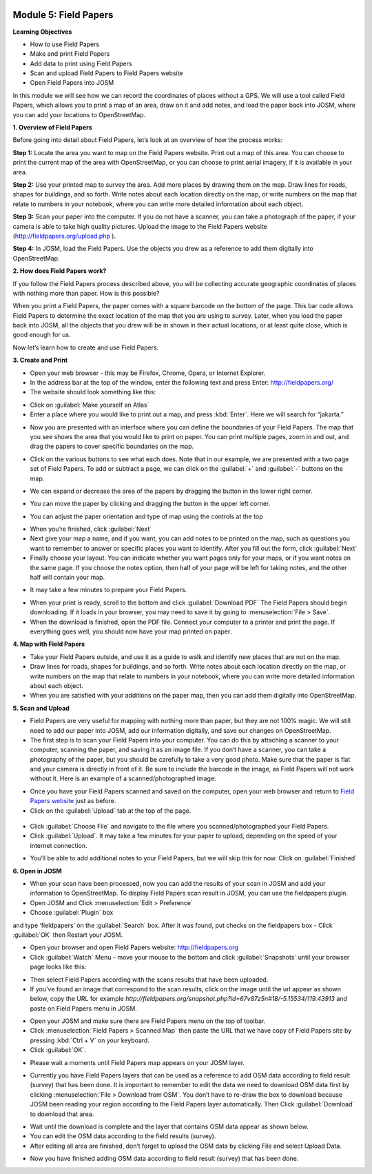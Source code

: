 .. image:: /static/training/beginner/osm/image67.*


Module 5: Field Papers
======================

**Learning Objectives**

- How to use Field Papers
- Make and print  Field Papers
- Add data to print using Field Papers
- Scan and upload Field Papers to Field Papers website
- Open Field Papers into JOSM

In this module we will see how we can record the coordinates of places
without a GPS.  We will use a tool called Field Papers,
which allows you to print a map of an area, draw on it and add notes,
and load the paper back into JOSM, where you can add your locations to
OpenStreetMap.

**1. Overview of Field Papers**

Before going into detail about Field Papers, let’s look at an overview of
how the process works:

**Step 1:**  Locate the area you want to map on the Field Papers website.
Print out a map of this area. You can choose to print the current map of
the area with OpenStreetMap, or you can choose to print aerial imagery,
if it is available in your area.

**Step 2:**  Use your printed map to survey the area. Add more places by
drawing them on the map. Draw lines for roads, shapes for buildings,
and so forth. Write notes about each location directly on the map,
or write numbers on the map that relate to numbers in your notebook,
where you can write more detailed information about each object.

.. image:: /static/training/beginner/osm/image68.*
   :align: center

**Step 3:**  Scan your paper into the computer.  If you do not have a
scanner, you can take a photograph of the paper, if your camera is able to
take high quality pictures.  Upload the image to the Field Papers website
(`http://fieldpapers.org/upload.php <http://fieldpapers.org/upload.php>`_
).

**Step 4:** In JOSM, load the Field Papers.  Use the objects you drew as a
reference to add them digitally into OpenStreetMap.

.. image:: /static/training/beginner/osm/image69.*
   :align: center


**2. How does Field Papers work?**

If you follow the Field Papers process described above,
you will be collecting accurate geographic coordinates of places with
nothing more than paper. How is this possible?

.. image:: /static/training/beginner/osm/image70.*
   :align: center

When you print a Field Papers, the paper comes with a square barcode on the
bottom of the page. This bar code allows Field Papers to determine the
exact location of the map that you are using to survey.  Later,
when you load the paper back into JOSM, all the objects that you drew will
be in shown in their actual locations, or at least quite close,
which is good enough for us.

Now let’s learn how to create and use Field Papers.

**3. Create and Print**

- Open your web browser - this may be Firefox, Chrome, Opera,
  or Internet Explorer.
- In the address bar at the top of the window, enter the following text and
  press Enter: `http://fieldpapers.org/ <http://fieldpapers.org>`_
- The website should look something like this:

.. image:: /static/training/beginner/osm/image71.*
   :align: center

- Click on :guilabel:`Make yourself an Atlas`
- Enter a place where you would like to print out a map,
  and press :kbd:`Enter`.  Here we will search for “jakarta.”

.. image:: /static/training/beginner/osm/image72.*
   :align: center

- Now you are presented with an interface where you can define the
  boundaries of your Field Papers.  The map that you see shows the area that
  you would like to print on paper.  You can print multiple pages,
  zoom in and out, and drag the papers to cover specific boundaries on the
  map.

.. image:: /static/training/beginner/osm/image73.*
   :align: center

- Click on the various buttons to see what each does.  Note that in our
  example, we are presented with a two page set of Field Papers.  To add or
  subtract a page, we can click on the :guilabel:`+` and :guilabel:`-` buttons 
  on the map.

.. image:: /static/training/beginner/osm/image74.*
   :align: center

- We can expand or decrease the area of the papers by dragging the button in
  the lower right corner.

.. image:: /static/training/beginner/osm/image75.*
   :align: center

- You can move the paper by clicking and dragging the button in the upper
  left corner.

.. image:: /static/training/beginner/osm/image76.*
   :align: center

- You can adjust the paper orientation and type of map using the controls at
  the top

.. image:: /static/training/beginner/osm/image77.*
   :align: center


- When you’re finished, click :guilabel:`Next`
- Next give your map a name, and if you want, you can add notes to be
  printed on the map, such as questions you want to remember to answer or
  specific places you want to identify.  After you fill out the form,
  click :guilabel:`Next`
- Finally choose your layout.  You can indicate whether you want pages only
  for your maps, or if you want notes on the same page.  If you choose the
  notes option, then half of your page will be left for taking notes,
  and the other half will contain your map.

.. image:: /static/training/beginner/osm/image78.*
   :align: center

- It may take a few minutes to prepare your Field Papers.

.. image:: /static/training/beginner/osm/image79.*
   :align: center

- When your print is ready, scroll to the bottom and click 
  :guilabel:`Download PDF`
  The Field Papers should begin downloading.   If it loads in your browser,
  you may need to save it by going to :menuselection:`File > Save`.
- When the download is finished, open the PDF file.  Connect your computer
  to a printer and print the page.  If everything goes well,
  you should now have your map printed on paper.

**4. Map with Field Papers**

- Take your Field Papers outside, and use it as a guide to walk and identify
  new places that are not on the map.
- Draw lines for roads, shapes for buildings, and so forth.  Write notes
  about each location directly on the map, or write numbers on the map that
  relate to numbers in your notebook, where you can write more detailed
  information about each object.
- When you are satisfied with your additions on the paper map,
  then you can add them digitally into OpenStreetMap.

**5. Scan and Upload**

- Field Papers are very useful for mapping with nothing more than paper,
  but they are not 100% magic.  We will still need to add our paper into JOSM,
  add our information digitally, and save our changes on OpenStreetMap.
- The first step is to scan your Field Papers into your computer.  You can
  do this by attaching a scanner to your computer, scanning the paper,
  and saving it as an image file.  If you don’t have a scanner,
  you can take a photography of the paper, but you should be carefully to
  take a very good photo.  Make sure that the paper is flat and your camera
  is directly in front of it.  Be sure to include the barcode in the image,
  as Field Papers will not work without it.  Here is an example of a
  scanned/photographed image:

.. image:: /static/training/beginner/osm/image68.*
   :align: center

- Once you have your Field Papers scanned and saved on the computer,
  open your web browser and return to
  `Field Papers website <http://fieldpapers.org/>`_ just as before.
- Click on the :guilabel:`Upload` tab at the top of the page.

 .. image:: /static/training/beginner/osm/image80.*
    :align: center

- Click :guilabel:`Choose File` and navigate to the file where you
  scanned/photographed your Field Papers.
- Click :guilabel:`Upload`.  It may take a few minutes for your paper to upload,
  depending on the speed of your internet connection.

.. image:: /static/training/beginner/osm/image81.*
   :align: center

- You’ll be able to add additional notes to your Field Papers,
  but we will skip this for now.  Click on :guilabel:`Finished`

.. image:: /static/training/beginner/osm/image82.*
   :align: center

**6. Open in JOSM**

- When your scan have been processed, now you can add the results of your
  scan in JOSM and add your information to OpenStreetMap. To display Field
  Papers scan result in JOSM, you can use the fieldpapers plugin.
- Open JOSM and Click :menuselection:`Edit > Preference`
- Choose :guilabel:`Plugin` box

.. image:: /static/training/beginner/osm/image83.*
   :align: center

and type ‘fieldpapers’ on the :guilabel:`Search` box. After it was found,
put checks on the fieldpapers box - Click :guilabel:`OK` then Restart your JOSM.

.. image:: /static/training/beginner/osm/image84.*
   :align: center

- Open your browser and open Field Papers website: http://fieldpapers.org

- Click :guilabel:`Watch` Menu - move your mouse to the bottom and click 
  :guilabel:`Snapshots` until your browser page looks like this:

.. image:: /static/training/beginner/osm/image85.*
   :align: center

- Then select Field Papers according with the scans results that have been
  uploaded.
- If you've found an image that correspond to the scan results,
  click on the image until the url appear as shown below,
  copy the URL for example
  *http://fieldpapers.org/snapshot.php?id=67v87z5n#18/-5.15534/119.43913*
  and paste on Field Papers menu in JOSM.

.. image:: /static/training/beginner/osm/image86.*
   :align: center

- Open your JOSM and make sure there are Field Papers menu on the top of
  toolbar.
- Click :menuselection:`Field Papers > Scanned Map` then paste the URL that
  we have copy of Field Papers site by pressing :kbd:`Ctrl + V` on your keyboard.
- Click :guilabel:`OK`.

.. image:: /static/training/beginner/osm/image87.*
   :align: center

- Please wait a moments until Field Papers map appears on your JOSM layer.

.. image:: /static/training/beginner/osm/image88.*
   :align: center

- Currently you have Field Papers layers that can be used as a reference to
  add OSM data according to field result (survey) that has been done. It is
  important to remember to edit the data we need to download OSM data first
  by clicking :menuselection:`File > Download from OSM`. You don’t have to 
  re-draw the box to download because JOSM been reading your region according 
  to the Field Papers layer automatically. Then Click :guilabel:`Download` 
  to download that area.

.. image:: /static/training/beginner/osm/image89.*
   :align: center

- Wait until the download is complete and the layer that contains OSM data
  appear as shown below.
- You can edit the OSM data according to the field results (survey).
- After editing all area are finished, don’t forget to upload the OSM data
  by clicking File and select Upload Data.

.. image:: /static/training/beginner/osm/image90.*
   :align: center

- Now you have finished adding OSM data according to field result (survey)
  that has been done.

